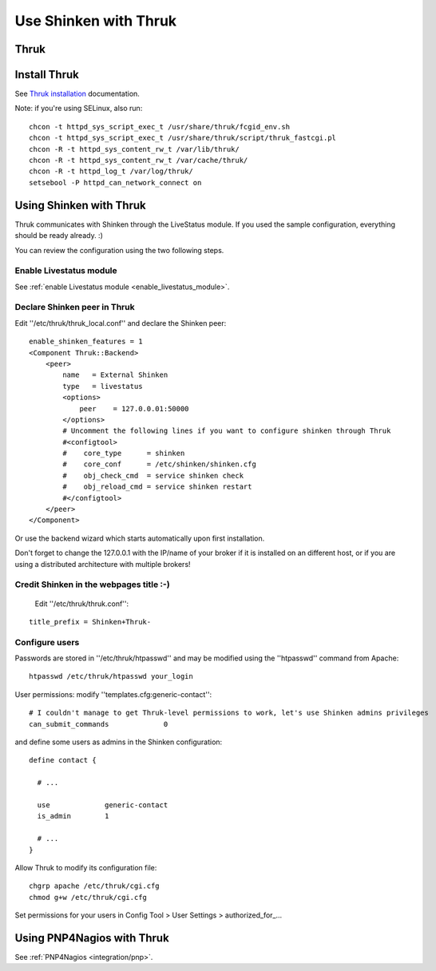 .. _integration/thruk-usage:

======================
Use Shinken with Thruk
======================

Thruk
======

.. image:: /_static/images/thruk.png
   :scale: 90 %


  * Homepage: http://www.thruk.org/
  * Screenshots: http://www.thruk.org/images/screenshots/screenshots.html
  * Description: "Thruk is an independent multibackend monitoring webinterface which currently supports Nagios, Icinga and Shinken as backend using the Livestatus addon. It is designed to be a "dropin" replacement. The target is to cover 100% of the original features plus additional enhancements for large installations."
  * License: GPL v2
  * Shinken dedicated forum: http://www.shinken-monitoring.org/forum/index.php/board,7.0.html

  
  
.. _integration/thruk-usage#install_thruk:

Install Thruk 
==============

See `Thruk installation`_ documentation.

Note: if you're using SELinux, also run:

::

  chcon -t httpd_sys_script_exec_t /usr/share/thruk/fcgid_env.sh
  chcon -t httpd_sys_script_exec_t /usr/share/thruk/script/thruk_fastcgi.pl
  chcon -R -t httpd_sys_content_rw_t /var/lib/thruk/
  chcon -R -t httpd_sys_content_rw_t /var/cache/thruk/
  chcon -R -t httpd_log_t /var/log/thruk/
  setsebool -P httpd_can_network_connect on


.. _integration/thruk-usage#using_shinken_with_thruk:


Using Shinken with Thruk 
========================

Thruk communicates with Shinken through the LiveStatus module. If you used the sample configuration, everything should be ready already. :)

You can review the configuration using the two following steps.


Enable Livestatus module 
-------------------------

See :ref:`enable Livestatus module <enable_livestatus_module>`.


Declare Shinken peer in Thruk 
------------------------------

Edit ''/etc/thruk/thruk_local.conf'' and declare the Shinken peer:

::

    enable_shinken_features = 1
    <Component Thruk::Backend>
        <peer>
            name   = External Shinken
            type   = livestatus
            <options>
                peer    = 127.0.0.01:50000
            </options>
            # Uncomment the following lines if you want to configure shinken through Thruk
            #<configtool>
            #    core_type      = shinken
            #    core_conf      = /etc/shinken/shinken.cfg
            #    obj_check_cmd  = service shinken check
            #    obj_reload_cmd = service shinken restart
            #</configtool>
        </peer>
    </Component>

Or use the backend wizard which starts automatically upon first installation.

Don't forget to change the 127.0.0.1 with the IP/name of your broker if it is installed on an different host, or if you are using a distributed architecture with multiple brokers!


Credit Shinken in the webpages title :-) 
-----------------------------------------

  Edit ''/etc/thruk/thruk.conf'':

::

  title_prefix = Shinken+Thruk-


Configure users 
----------------

Passwords are stored in ''/etc/thruk/htpasswd'' and may be modified using the ''htpasswd'' command from Apache:

::

  htpasswd /etc/thruk/htpasswd your_login


User permissions: modify ''templates.cfg:generic-contact'':

::

      # I couldn't manage to get Thruk-level permissions to work, let's use Shinken admins privileges
      can_submit_commands             0

and define some users as admins in the Shinken configuration:
  
::

  define contact {

    # ...

    use             generic-contact
    is_admin        1

    # ...
  }


Allow Thruk to modify its configuration file:

::

  chgrp apache /etc/thruk/cgi.cfg
  chmod g+w /etc/thruk/cgi.cfg


Set permissions for your users in Config Tool > User Settings > authorized_for\_...


Using PNP4Nagios with Thruk 
============================

See :ref:`PNP4Nagios <integration/pnp>`.

.. _Thruk installation: http://www.thruk.org/documentation.html#_installation
